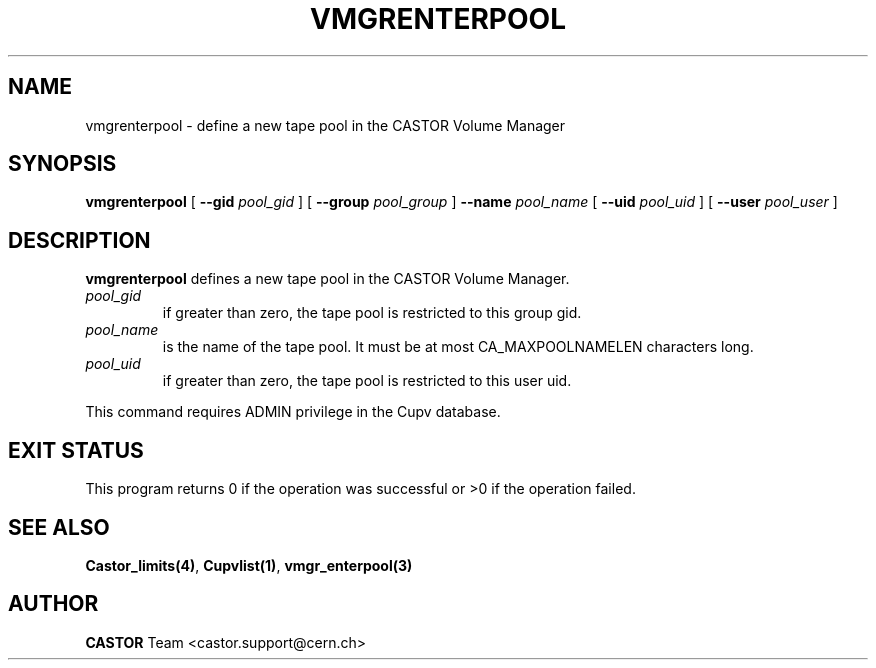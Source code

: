 .\" @(#)$RCSfile: vmgrenterpool.man,v $ $Revision: 1.4 $ $Date: 2002/08/23 12:43:06 $ CERN IT-PDP/DM Jean-Philippe Baud
.\" Copyright (C) 2000-2002 by CERN/IT/PDP/DM
.\" All rights reserved
.\"
.TH VMGRENTERPOOL 1 "$Date: 2002/08/23 12:43:06 $" CASTOR "vmgr Administrator Commands"
.SH NAME
vmgrenterpool \- define a new tape pool in the CASTOR Volume Manager
.SH SYNOPSIS
.B vmgrenterpool
[
.BI --gid " pool_gid"
] [
.BI --group " pool_group"
]
.BI --name " pool_name"
[
.BI --uid " pool_uid"
] [
.BI --user " pool_user"
]
.SH DESCRIPTION
.B vmgrenterpool
defines a new tape pool in the CASTOR Volume Manager.
.TP
.I pool_gid
if greater than zero, the tape pool is restricted to this group gid.
.TP
.I pool_name
is the name of the tape pool.
It must be at most CA_MAXPOOLNAMELEN characters long.
.TP
.I pool_uid
if greater than zero, the tape pool is restricted to this user uid.
.LP
This command requires ADMIN privilege in the Cupv database.
.SH EXIT STATUS
This program returns 0 if the operation was successful or >0 if the operation
failed.
.SH SEE ALSO
.BR Castor_limits(4) ,
.BR Cupvlist(1) ,
.B vmgr_enterpool(3)
.SH AUTHOR
\fBCASTOR\fP Team <castor.support@cern.ch>
